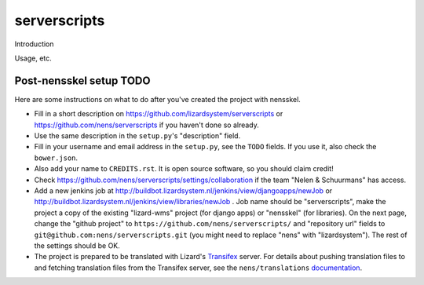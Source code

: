 serverscripts
==========================================

Introduction

Usage, etc.


Post-nensskel setup TODO
------------------------

Here are some instructions on what to do after you've created the project with
nensskel.

- Fill in a short description on https://github.com/lizardsystem/serverscripts or
  https://github.com/nens/serverscripts if you haven't done so already.

- Use the same description in the ``setup.py``'s "description" field.

- Fill in your username and email address in the ``setup.py``, see the
  ``TODO`` fields. If you use it, also check the ``bower.json``.

- Also add your name to ``CREDITS.rst``. It is open source software, so you
  should claim credit!

- Check https://github.com/nens/serverscripts/settings/collaboration if the team
  "Nelen & Schuurmans" has access.

- Add a new jenkins job at
  http://buildbot.lizardsystem.nl/jenkins/view/djangoapps/newJob or
  http://buildbot.lizardsystem.nl/jenkins/view/libraries/newJob . Job name
  should be "serverscripts", make the project a copy of the existing "lizard-wms"
  project (for django apps) or "nensskel" (for libraries). On the next page,
  change the "github project" to ``https://github.com/nens/serverscripts/`` and
  "repository url" fields to ``git@github.com:nens/serverscripts.git`` (you might
  need to replace "nens" with "lizardsystem"). The rest of the settings should
  be OK.

- The project is prepared to be translated with Lizard's
  `Transifex <http://translations.lizard.net/>`_ server. For details about
  pushing translation files to and fetching translation files from the
  Transifex server, see the ``nens/translations`` `documentation
  <https://github.com/nens/translations/blob/master/README.rst>`_.
